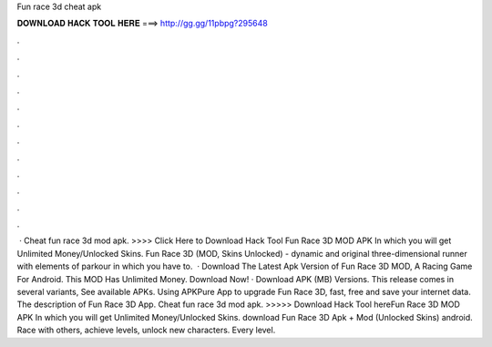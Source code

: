 Fun race 3d cheat apk

𝐃𝐎𝐖𝐍𝐋𝐎𝐀𝐃 𝐇𝐀𝐂𝐊 𝐓𝐎𝐎𝐋 𝐇𝐄𝐑𝐄 ===> http://gg.gg/11pbpg?295648

.

.

.

.

.

.

.

.

.

.

.

.

 · Cheat fun race 3d mod apk. >>>> Click Here to Download Hack Tool Fun Race 3D MOD APK In which you will get Unlimited Money/Unlocked Skins. Fun Race 3D (MOD, Skins Unlocked) - dynamic and original three-dimensional runner with elements of parkour in which you have to.  · Download The Latest Apk Version of Fun Race 3D MOD, A Racing Game For Android. This MOD Has Unlimited Money. Download Now! · Download APK (MB) Versions. This release comes in several variants, See available APKs. Using APKPure App to upgrade Fun Race 3D, fast, free and save your internet data. The description of Fun Race 3D App. Cheat fun race 3d mod apk. >>>>> Download Hack Tool hereFun Race 3D MOD APK In which you will get Unlimited Money/Unlocked Skins. download Fun Race 3D Apk + Mod (Unlocked Skins) android. Race with others, achieve levels, unlock new characters. Every level.